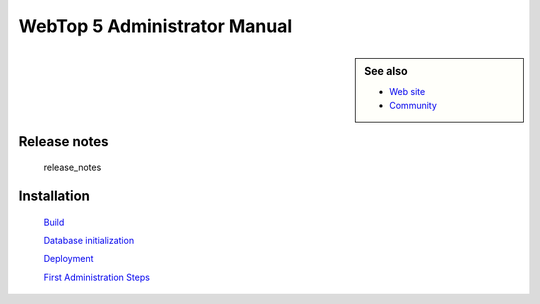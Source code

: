 .. WebTop 5 documentation master file

WebTop 5 Administrator Manual 
=============================

.. image:: images/logo.png
      :alt: |product|

.. sidebar:: See also

    * `Web site <http://www.sonicle.com>`_

    * `Community <https://redmine.sonicle.com/projects/webtop5>`_


Release notes
-------------

   release_notes

Installation
------------

    `Build <https://github.com/sonicle/sonicle-webtop5-gate#sonicle-webtop-5-build-environment>`_
    
    `Database initialization <https://github.com/sonicle/sonicle-webtop5-gate#database-initialization>`_
    
    `Deployment <https://github.com/sonicle/sonicle-webtop5-gate#deployment>`_
    
    `First Administration Steps <https://github.com/sonicle/sonicle-webtop5-gate#administration>`_